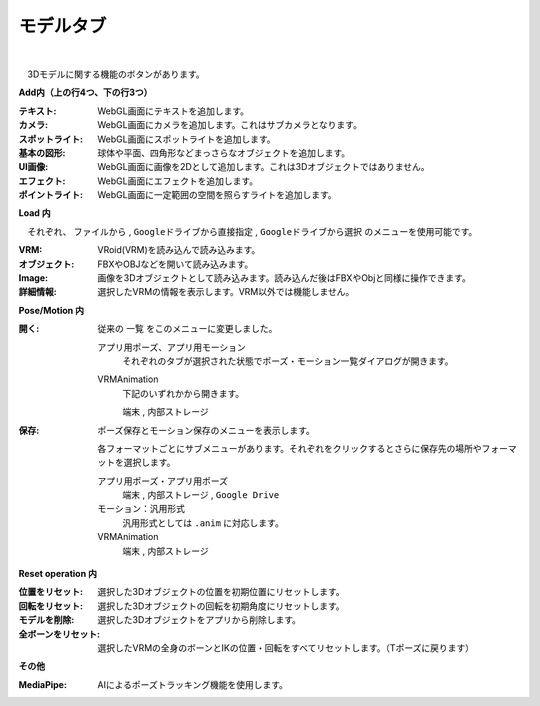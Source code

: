 .. index:: モデルタブ（リボンバー）

####################################
モデルタブ
####################################

.. image:: ../img/screen_ribbon_model.png
    :align: center

| 

　3Dモデルに関する機能のボタンがあります。


**Add内（上の行4つ、下の行3つ）**

:テキスト:
    WebGL画面にテキストを追加します。
:カメラ:
    WebGL画面にカメラを追加します。これはサブカメラとなります。
:スポットライト:
    WebGL画面にスポットライトを追加します。
:基本の図形:
    球体や平面、四角形などまっさらなオブジェクトを追加します。
:UI画像:
    WebGL画面に画像を2Dとして追加します。これは3Dオブジェクトではありません。
:エフェクト:
    WebGL画面にエフェクトを追加します。
:ポイントライト:
    WebGL画面に一定範囲の空間を照らすライトを追加します。

**Load 内**

　それぞれ、 ``ファイルから`` , ``Googleドライブから直接指定`` , ``Googleドライブから選択`` のメニューを使用可能です。

:VRM:
    VRoid(VRM)を読み込んで読み込みます。
:オブジェクト:
    FBXやOBJなどを開いて読み込みます。
:Image:
    画像を3Dオブジェクトとして読み込みます。読み込んだ後はFBXやObjと同様に操作できます。
:詳細情報:
    選択したVRMの情報を表示します。VRM以外では機能しません。


**Pose/Motion 内**

:開く:
    従来の ``一覧`` をこのメニューに変更しました。

    .. image:: ../img/screen_ribbon_model_01.png
        :align: center

    アプリ用ポーズ、アプリ用モーション
        それぞれのタブが選択された状態でポーズ・モーション一覧ダイアログが開きます。

    VRMAnimation
        下記のいずれかから開きます。

        ``端末`` , ``内部ストレージ``

:保存:
    ポーズ保存とモーション保存のメニューを表示します。

    .. image:: ../img/screen_ribbon_model_02.png
        :align: center

    各フォーマットごとにサブメニューがあります。それぞれをクリックするとさらに保存先の場所やフォーマットを選択します。

    アプリ用ポーズ・アプリ用ポーズ
        ``端末`` , ``内部ストレージ`` , ``Google Drive``

    モーション：汎用形式
        汎用形式としては ``.anim`` に対応します。

    VRMAnimation 
        ``端末`` , ``内部ストレージ``
    

**Reset operation 内**

:位置をリセット:
    選択した3Dオブジェクトの位置を初期位置にリセットします。
:回転をリセット:
    選択した3Dオブジェクトの回転を初期角度にリセットします。
:モデルを削除:
    選択した3Dオブジェクトをアプリから削除します。
:全ボーンをリセット:
    選択したVRMの全身のボーンとIKの位置・回転をすべてリセットします。（Tポーズに戻ります）

**その他**

:MediaPipe:
    AIによるポーズトラッキング機能を使用します。

